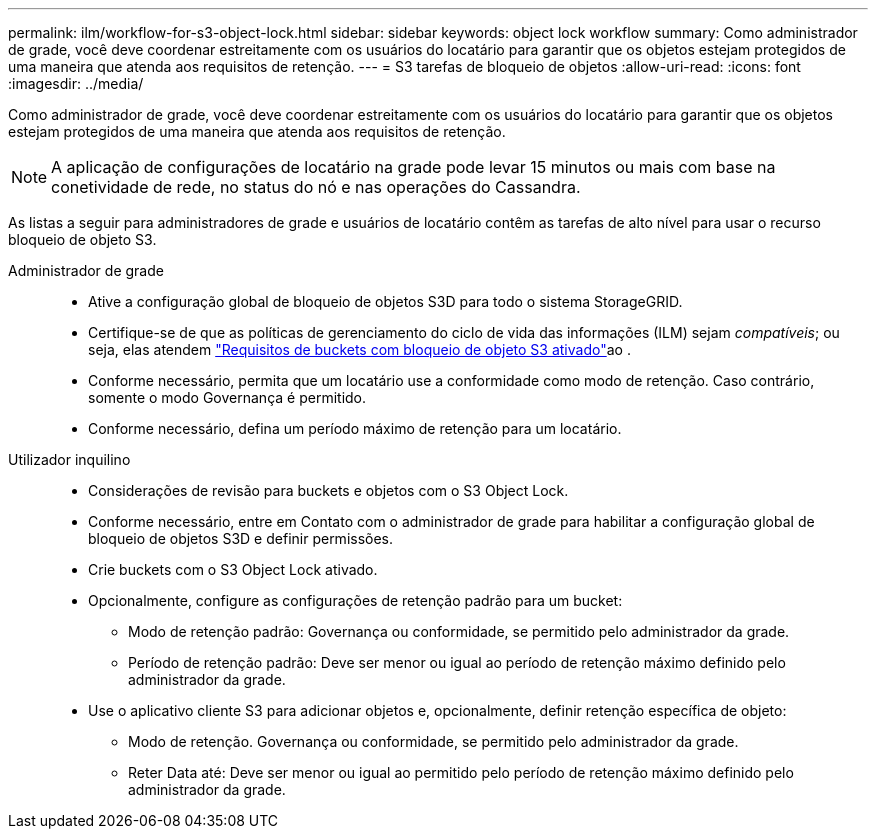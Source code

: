 ---
permalink: ilm/workflow-for-s3-object-lock.html 
sidebar: sidebar 
keywords: object lock workflow 
summary: Como administrador de grade, você deve coordenar estreitamente com os usuários do locatário para garantir que os objetos estejam protegidos de uma maneira que atenda aos requisitos de retenção. 
---
= S3 tarefas de bloqueio de objetos
:allow-uri-read: 
:icons: font
:imagesdir: ../media/


[role="lead"]
Como administrador de grade, você deve coordenar estreitamente com os usuários do locatário para garantir que os objetos estejam protegidos de uma maneira que atenda aos requisitos de retenção.


NOTE: A aplicação de configurações de locatário na grade pode levar 15 minutos ou mais com base na conetividade de rede, no status do nó e nas operações do Cassandra.

As listas a seguir para administradores de grade e usuários de locatário contêm as tarefas de alto nível para usar o recurso bloqueio de objeto S3.

Administrador de grade::
+
--
* Ative a configuração global de bloqueio de objetos S3D para todo o sistema StorageGRID.
* Certifique-se de que as políticas de gerenciamento do ciclo de vida das informações (ILM) sejam _compatíveis_; ou seja, elas atendem link:../ilm/managing-objects-with-s3-object-lock.html["Requisitos de buckets com bloqueio de objeto S3 ativado"]ao .
* Conforme necessário, permita que um locatário use a conformidade como modo de retenção. Caso contrário, somente o modo Governança é permitido.
* Conforme necessário, defina um período máximo de retenção para um locatário.


--
Utilizador inquilino::
+
--
* Considerações de revisão para buckets e objetos com o S3 Object Lock.
* Conforme necessário, entre em Contato com o administrador de grade para habilitar a configuração global de bloqueio de objetos S3D e definir permissões.
* Crie buckets com o S3 Object Lock ativado.
* Opcionalmente, configure as configurações de retenção padrão para um bucket:
+
** Modo de retenção padrão: Governança ou conformidade, se permitido pelo administrador da grade.
** Período de retenção padrão: Deve ser menor ou igual ao período de retenção máximo definido pelo administrador da grade.


* Use o aplicativo cliente S3 para adicionar objetos e, opcionalmente, definir retenção específica de objeto:
+
** Modo de retenção. Governança ou conformidade, se permitido pelo administrador da grade.
** Reter Data até: Deve ser menor ou igual ao permitido pelo período de retenção máximo definido pelo administrador da grade.




--


